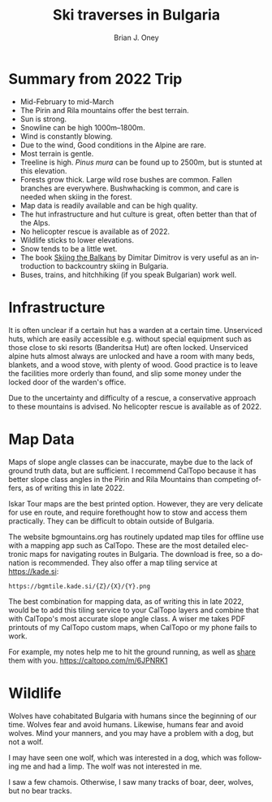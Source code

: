 #+TITLE: Ski traverses in Bulgaria
#+AUTHOR: Brian J. Oney
#+CATEGORY: tips
#+PROPERTY: TAGS international, report, planning
#+OPTIONS: toc:nil
#+LANGUAGE: en

* Summary from 2022 Trip
  - Mid-February to mid-March
  - The Pirin and Rila mountains offer the best terrain.
  - Sun is strong.
  - Snowline can be high 1000m--1800m.
  - Wind is constantly blowing.
  - Due to the wind, Good conditions in the Alpine are rare.
  - Most terrain is gentle.
  - Treeline is high. /Pinus mura/ can be found up to 2500m, but is stunted at this elevation.
  - Forests grow thick. Large wild rose bushes are common. Fallen branches are everywhere. Bushwhacking is common, and care is needed when skiing in the forest.
  - Map data is readily available and can be high quality.
  - The hut infrastructure and hut culture is great, often better than that of the Alps.
  - No helicopter rescue is available as of 2022. 
  - Wildlife sticks to lower elevations.
  - Snow tends to be a little wet.
  - The book [[https://www.skiingthebalkans.com/][Skiing the Balkans]] by Dimitar Dimitrov is very useful as an introduction to backcountry skiing in Bulgaria.
  - Buses, trains, and hitchhiking (if you speak Bulgarian) work well.


* Infrastructure
It is often unclear if a certain hut has a warden at a certain
time. Unserviced huts, which are easily accessible e.g. without special
equipment such as those close to ski resorts (Banderitsa Hut) are often
locked. Unserviced alpine huts almost always are unlocked and have a room with
many beds, blankets, and a wood stove, with plenty of wood. Good practice is
to leave the facilities more orderly than found, and slip some money under the
locked door of the warden's office.

Due to the uncertainty and difficulty of a rescue, a conservative approach to
these mountains is advised. No helicopter rescue is available as of 2022.

* Map Data
Maps of slope angle classes can be inaccurate, maybe due to the lack of ground
truth data, but are sufficient. I recommend CalTopo because it has better slope class angles in the Pirin and Rila Mountains than competing offers, as of writing this in late 2022.

Iskar Tour maps are the best printed option. However, they are very delicate
for use en route, and require forethought how to stow and access them
practically. They can be difficult to obtain outside of Bulgaria.

The website bgmountains.org has routinely updated map tiles for offline use
with a mapping app such as CalTopo. These are the most detailed electronic
maps for navigating routes in Bulgaria. The download is free, so a donation is
recommended. They also offer a map tiling service at https://kade.si:
#+begin_src 
https://bgmtile.kade.si/{Z}/{X}/{Y}.png 
#+end_src

The best combination for mapping data, as of writing this in late 2022, would be
to add this tiling service to your CalTopo layers and combine that with
CalTopo's most accurate slope angle class. A wiser me takes PDF printouts of my
CalTopo custom maps, when CalTopo or my phone fails to work.

For example, my notes help me to hit the ground running, as well as [[https://caltopo.com/m/6JPNRK1][share]] them with you.
https://caltopo.com/m/6JPNRK1

* Wildlife
Wolves have cohabitated Bulgaria with humans since the beginning of our
time. Wolves fear and avoid humans. Likewise, humans fear and avoid
wolves. Mind your manners, and you may have a problem with a dog, but not a
wolf.

I may have seen one wolf, which was interested in a dog, which was following
me and had a limp. The wolf was not interested in me.

I saw a few chamois. Otherwise, I saw many tracks of boar, deer, wolves, but no bear tracks.
